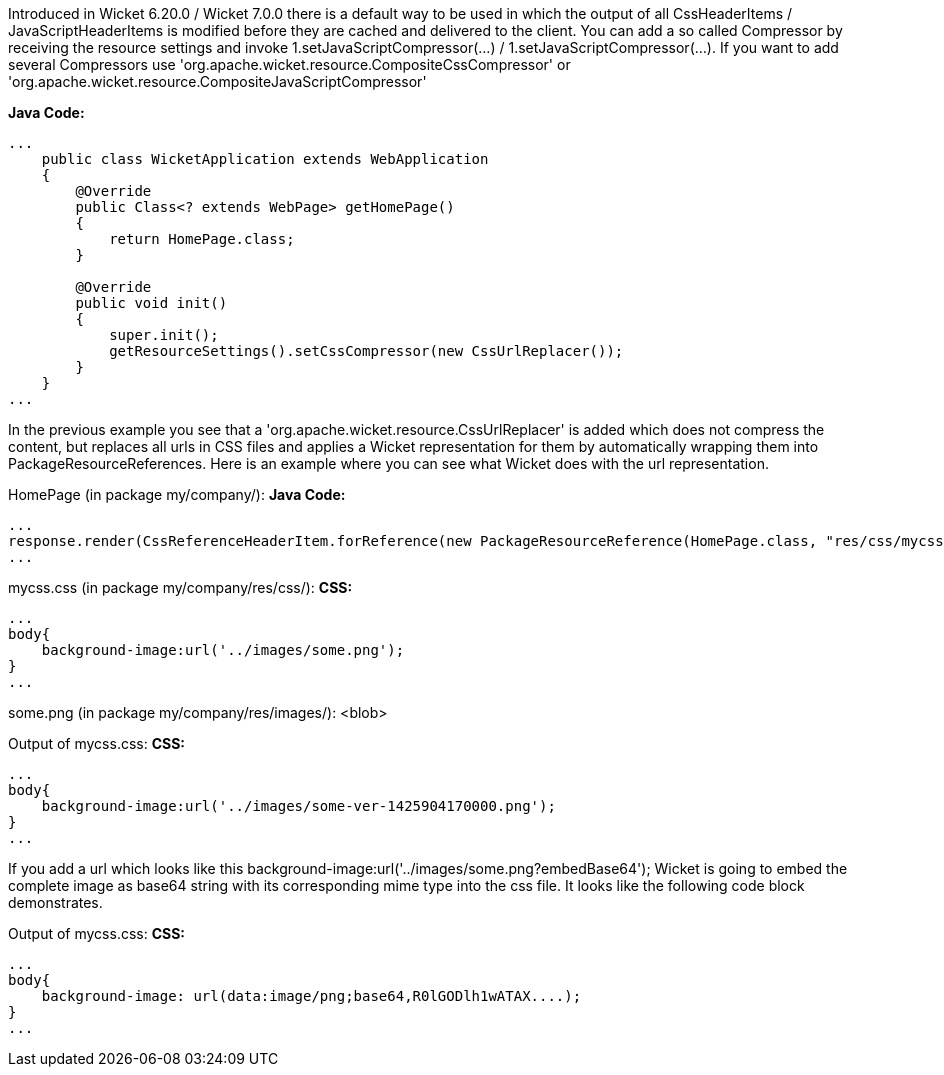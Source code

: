 


Introduced in Wicket 6.20.0 / Wicket 7.0.0 there is a default way to be used in which the output of all CssHeaderItems / JavaScriptHeaderItems is modified before they are cached and delivered to the client. You can add a so called Compressor by receiving the resource settings and invoke 1.setJavaScriptCompressor(...) / 1.setJavaScriptCompressor(...). If you want to add several Compressors use 'org.apache.wicket.resource.CompositeCssCompressor' or 'org.apache.wicket.resource.CompositeJavaScriptCompressor'

*Java Code:*
[source,java]
----
...
    public class WicketApplication extends WebApplication
    {
        @Override
        public Class<? extends WebPage> getHomePage()
        {
            return HomePage.class;
        }
    
        @Override
        public void init()
        {
            super.init();
            getResourceSettings().setCssCompressor(new CssUrlReplacer());
        }
    }
...
----

In the previous example you see that a 'org.apache.wicket.resource.CssUrlReplacer' is added which does not compress the content, but replaces all urls in CSS files and applies a Wicket representation for them by automatically wrapping them into PackageResourceReferences. Here is an example where you can see what Wicket does with the url representation.

HomePage (in package my/company/):
*Java Code:*
[source,java]
----
...
response.render(CssReferenceHeaderItem.forReference(new PackageResourceReference(HomePage.class, "res/css/mycss.css")));
...
----

mycss.css (in package my/company/res/css/):
*CSS:*
[source,java]
----
...
body{
    background-image:url('../images/some.png');
}
...
----

some.png (in package my/company/res/images/):
<blob>

Output of mycss.css:
*CSS:*
[source,java]
----
...
body{
    background-image:url('../images/some-ver-1425904170000.png');
}
...
----

If you add a url which looks like this background-image:url('../images/some.png?embedBase64'); Wicket is going to embed the complete image as base64 string with its corresponding mime type into the css file. It looks like the following code block demonstrates.

Output of mycss.css:
*CSS:*
[source,java]
----
...
body{
    background-image: url(data:image/png;base64,R0lGODlh1wATAX....);
}
...
----

